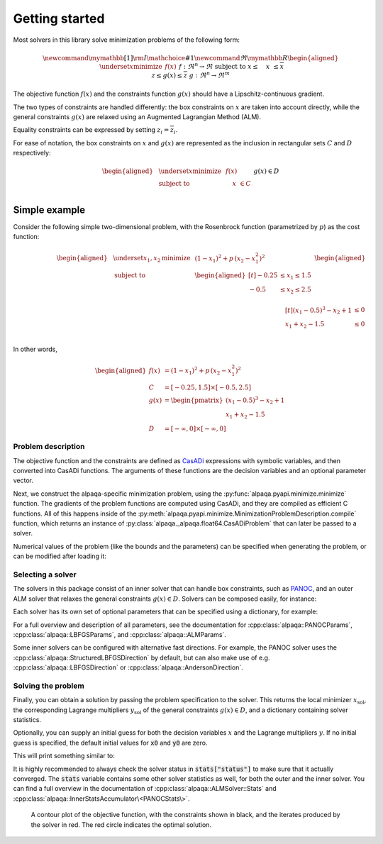 .. _getting started:

Getting started
===================================

Most solvers in this library solve minimization problems of the following form:

.. math::
    \newcommand\mymathbb[1]
    { {\rm I\mathchoice{\hspace{-2pt}}{\hspace{-2pt}}
        {\hspace{-1.75pt}}{\hspace{-1.7pt}}#1} }
    \newcommand{\Re}{\mymathbb R}
    \begin{aligned}
        & \underset{x}{\text{minimize}}
        & & f(x) &&&& f : \Re^n \rightarrow \Re \\
        & \text{subject to}
        & & \underline{x} \le \phantom{g(}x\phantom{)} \le \overline{x} \\
        &&& \underline{z} \le g(x) \le \overline{z} &&&& g : \Re^n \rightarrow \Re^m
    \end{aligned}

The objective function :math:`f(x)` and the constraints function :math:`g(x)`
should have a Lipschitz-continuous gradient.

The two types of constraints are handled differently: the box constraints on
:math:`x` are taken into account directly, while the general constraints
:math:`g(x)` are relaxed using an Augmented Lagrangian Method (ALM).

Equality constraints can be expressed by setting
:math:`\underline{z}_i = \overline{z}_i`.

For ease of notation, the box constraints on :math:`x` and :math:`g(x)`
are represented as the inclusion in rectangular sets :math:`C` and :math:`D`
respectively:

.. math::
    \begin{aligned}
        & \underset{x}{\text{minimize}}
        & & f(x) \\
        & \text{subject to}
        & & \phantom{g(}x\phantom{)} \in C \\
        &&& g(x) \in D
    \end{aligned}

Simple example
--------------

Consider the following simple two-dimensional problem, with the
Rosenbrock function (parametrized by :math:`p`) as the cost function:

.. math::
    \begin{aligned}
        & \underset{x_1,x_2}{\text{minimize}}
        & & (1 - x_1)^2 + p\,(x_2 - x_1^2)^2 \\
        &\text{subject to}
        & & \begin{aligned}[t]
            -0.25 &\le x_1 \le 1.5 \\
            -0.5  &\le x_2 \le 2.5 \\
        \end{aligned} \\
        &&& \begin{aligned}[t]
            (x_1 - 0.5)^3 - x_2 + 1 &\le 0 \\
            x_1 + x_2 - 1.5 &\le 0 \\
        \end{aligned}
    \end{aligned}

In other words,

.. math::
    \begin{aligned}
        f(x) &= (1 - x_1)^2 + p\,(x_2 - x_1^2)^2 \\
        C &= [-0.25, 1.5] \times [-0.5, 2.5] \\
        g(x) &= \begin{pmatrix}
            (x_1 - 0.5)^3 - x_2 + 1 \\
            x_1 + x_2 - 1.5
        \end{pmatrix} \\
        D &= [-\infty, 0] \times [-\infty, 0]
    \end{aligned}

Problem description
^^^^^^^^^^^^^^^^^^^

The objective function and the constraints are defined as
`CasADi <https://web.casadi.org/>`_ expressions with symbolic variables, and
then converted into CasADi functions. The arguments of these functions are the
decision variables and an optional parameter vector.

.. testcode::

    # %% Build the problem (CasADi code, independent of alpaqa)
    import casadi as cs

    # Make symbolic decision variables
    x1, x2 = cs.SX.sym("x1"), cs.SX.sym("x2")
    x = cs.vertcat(x1, x2)  # Collect decision variables into one vector
    # Make a parameter symbol
    p = cs.SX.sym("p")

    # Objective function f and the constraints function g
    f = (1 - x1) ** 2 + p * (x2 - x1**2) ** 2
    g = cs.vertcat(
        (x1 - 0.5) ** 3 - x2 + 1,
        x1 + x2 - 1.5,
    )

    # Define the bounds
    C = [-0.25, -0.5], [1.5, 2.5]  # -0.25 <= x1 <= 1.5, -0.5 <= x2 <= 2.5
    D = [-cs.inf, -cs.inf], [0, 0]  #         g1 <= 0,           g2 <= 0

Next, we construct the alpaqa-specific minimization problem, using the
:py:func:`alpaqa.pyapi.minimize.minimize` function.
The gradients of the problem functions are computed using CasADi, and they are
compiled as efficient C functions. All of this happens inside of the
:py:meth:`alpaqa.pyapi.minimize.MinimizationProblemDescription.compile`
function, which returns an instance of
:py:class:`alpaqa._alpaqa.float64.CasADiProblem` that can later be passed to a
solver.

.. testcode::

    # %% Generate and compile C-code for the objective and constraints using alpaqa
    from alpaqa import minimize

    problem = (
        minimize(f, x)  #       Objective function f(x)
        .subject_to_box(C)  #   Box constraints x ∊ C
        .subject_to(g, D)  #    General ALM constraints g(x) ∊ D
        .with_param(p, [1])  #  Parameter with default value (can be changed later)
    ).compile()

.. testoutput::
    :options: +ELLIPSIS
    :hide:

    ...

Numerical values of the problem (like the bounds and the parameters) can be
specified when generating the problem, or can be modified after loading it:

.. testcode::

    # You can change the bounds and parameters after loading the problem
    problem.param = [10.0]
    problem.D.lowerbound[1] = -1e20

Selecting a solver
^^^^^^^^^^^^^^^^^^

The solvers in this package consist of an inner solver that can handle box
constraints, such as `PANOC <https://arxiv.org/abs/1709.06487>`_,
and an outer ALM solver that relaxes the general constraints :math:`g(x) \in D`.
Solvers can be composed easily, for instance:

.. testcode::

    # %% Build a solver with the default parameters
    import alpaqa as pa

    inner_solver = pa.PANOCSolver()
    solver = pa.ALMSolver(inner_solver)

Each solver has its own set of optional parameters that can be specified using
a dictionary, for example:

.. testcode::

    # %% Build a solver with custom parameters

    inner_solver = pa.PANOCSolver(
        panoc_params={
            'max_iter': 1000,
            'stop_crit': pa.PANOCStopCrit.FPRNorm,
        },
        lbfgs_params={
            'memory': 10,
        },
    )
    solver = pa.ALMSolver(
        alm_params={
            'tolerance': 1e-10,
            'dual_tolerance': 1e-10,
            'initial_penalty': 50,
            'penalty_update_factor': 20,
        },
        inner_solver=inner_solver,
    )

For a full overview and description of all parameters, see the documentation
for :cpp:class:`alpaqa::PANOCParams`, :cpp:class:`alpaqa::LBFGSParams`, and
:cpp:class:`alpaqa::ALMParams`.

Some inner solvers can be configured with alternative fast directions. For
example, the PANOC solver uses the :cpp:class:`alpaqa::StructuredLBFGSDirection`
by default, but can also make use of e.g. :cpp:class:`alpaqa::LBFGSDirection`
or :cpp:class:`alpaqa::AndersonDirection`.

.. testcode::

    # %% Build a solver with alternative fast directions

    direction = pa.LBFGSDirection({'memory': 10})
    inner_solver = pa.PANOCSolver({"stop_crit": pa.FPRNorm}, direction)
    solver = pa.ALMSolver(
        {
            'tolerance': 1e-10,
            'dual_tolerance': 1e-10,
            'initial_penalty': 50,
            'penalty_update_factor': 20,
        },
        inner_solver,
    )

.. image:: ../img/classes-light.svg
    :width: 100% 
    :alt: Different solver classes
    :class: only-light

.. image:: ../img/classes-dark.svg
    :width: 100% 
    :alt: Different solver classes
    :class: only-dark

Solving the problem
^^^^^^^^^^^^^^^^^^^

Finally, you can obtain a solution by passing the problem specification to the
solver. This returns the local minimizer :math:`x_\mathrm{sol}`, the
corresponding Lagrange multipliers :math:`y_\mathrm{sol}` of the general
constraints :math:`g(x) \in D`, and a dictionary containing solver statistics.

.. testcode::

    # %% Compute a solution

    x_sol, y_sol, stats = solver(problem)

Optionally, you can supply an initial guess for both the decision variables
:math:`x` and the Lagrange multipliers :math:`y`. If no initial guess is
specified, the default initial values for :code:`x0` and :code:`y0` are zero.

.. testcode::
    :hide:

    import numpy as np
    np.set_printoptions(precision=5)  # make doctest predictable

.. testcode::

    # %% Compute a solution

    # Set initial guesses at arbitrary values
    x0 = [0.1, 1.8]  # decision variables
    y0 = [0.0, 0.0]  # Lagrange multipliers for g(x)

    # Solve the problem
    x_sol, y_sol, stats = solver(problem, x0, y0)

    # Print the results
    print(stats["status"])
    print(f"Solution:      {x_sol}")
    print(f"Multipliers:   {y_sol}")
    print(f"Cost:          {problem.eval_f(x_sol):.5f}")

This will print something similar to:

.. testoutput::

    SolverStatus.Converged
    Solution:      [-0.25     0.57813]
    Multipliers:   [10.3125  0.    ]
    Cost:          4.22119

It is highly recommended to always check the solver status in
:code:`stats["status"]` to make sure that it actually converged.
The :code:`stats` variable contains some other solver statistics as well, for
both the outer and the inner solver. You can find a full overview in the
documentation of :cpp:class:`alpaqa::ALMSolver::Stats`
and :cpp:class:`alpaqa::InnerStatsAccumulator\<PANOCStats\>`.


.. figure:: ../img/example_minimal.svg 
    :width: 100% 
    :alt: Contour plot of the result

    A contour plot of the objective function, with the constraints shown in
    black, and the iterates produced by the solver in red. The red circle
    indicates the optimal solution.
